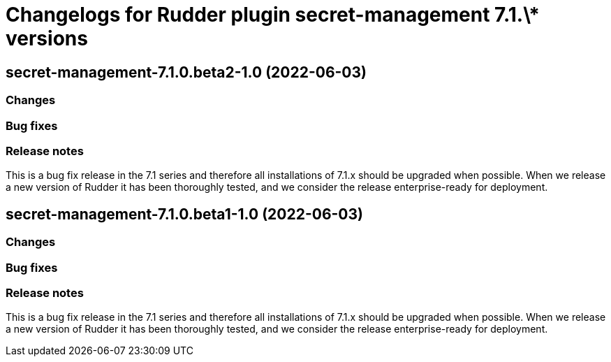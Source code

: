= Changelogs for Rudder plugin secret-management 7.1.\* versions

== secret-management-7.1.0.beta2-1.0 (2022-06-03)

=== Changes


=== Bug fixes

=== Release notes

This is a bug fix release in the 7.1 series and therefore all installations of 7.1.x should be upgraded when possible. When we release a new version of Rudder it has been thoroughly tested, and we consider the release enterprise-ready for deployment.

== secret-management-7.1.0.beta1-1.0 (2022-06-03)

=== Changes


=== Bug fixes

=== Release notes

This is a bug fix release in the 7.1 series and therefore all installations of 7.1.x should be upgraded when possible. When we release a new version of Rudder it has been thoroughly tested, and we consider the release enterprise-ready for deployment.

